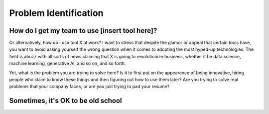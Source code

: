 Problem Identification
======================

How do I get my team to use [insert tool here]?
^^^^^^^^^^^^^^^^^^^^^^^^^^^^^^^^^^^^^^^^^^^^^^^

Or alternatively, how do I use tool X at work? I want to stress that despite the glamor or appeal that certain tools have, you want to avoid asking yourself the wrong question when it comes to adopting the most hyped-up technologies. The field is abuzz with all sorts of news claiming that X is going to revolutionize business, whether it be data science, machine learning, generative AI, and so on, and so forth.

Yet, what is the problem you are trying to solve here? Is it to first put on the appearance of being innovative, hiring people who claim to know these things and then figuring out how to use them later? Are you trying to solve real problems that your company faces, or are you just trying to pad your resume?


Sometimes, it's OK to be old school
^^^^^^^^^^^^^^^^^^^^^^^^^^^^^^^^^^^